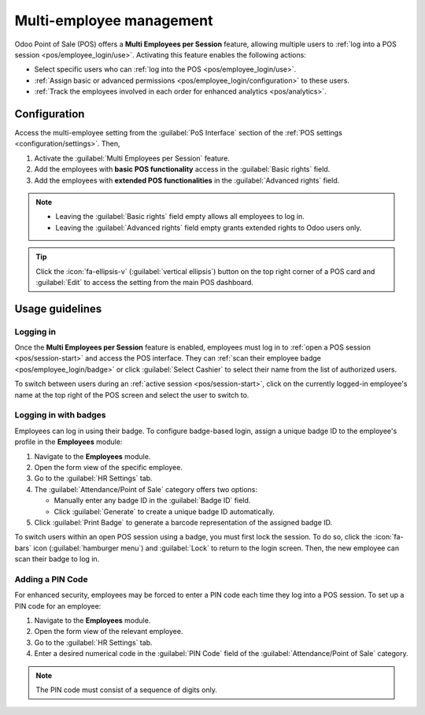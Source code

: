 =========================
Multi-employee management
=========================

Odoo Point of Sale (POS) offers a **Multi Employees per Session** feature, allowing multiple users
to :ref:`log into a POS session <pos/employee_login/use>`. Activating this feature enables the
following actions:

- Select specific users who can :ref:`log into the POS <pos/employee_login/use>`.
- :ref:`Assign basic or advanced permissions <pos/employee_login/configuration>` to these users.
- :ref:`Track the employees involved in each order for enhanced analytics <pos/analytics>`.

.. _pos/employee_login/configuration:

Configuration
=============

Access the multi-employee setting from the :guilabel:`PoS Interface` section of the :ref:`POS
settings <configuration/settings>`. Then,

#. Activate the :guilabel:`Multi Employees per Session` feature.
#. Add the employees with **basic POS functionality** access in the :guilabel:`Basic rights` field.
#. Add the employees with **extended POS functionalities** in the :guilabel:`Advanced rights` field.

.. image:: employee_login/activate-setting.png
   :alt: setting to enable multiple cashiers in POS

.. note::
   - Leaving the :guilabel:`Basic rights` field empty allows all employees to log in.
   - Leaving the :guilabel:`Advanced rights` field empty grants extended rights to Odoo users only.

.. tip::
   Click the :icon:`fa-ellipsis-v` (:guilabel:`vertical ellipsis`) button on the top right corner of
   a POS card and :guilabel:`Edit` to access the setting from the main POS dashboard.

.. seealso::
   :doc:`../../general/users/access_rights`

.. tabs::
   .. tab:: Basic rights

      Employees with basic rights can perform the following actions within the POS:

      **Session management:**

      - :ref:`Open a POS session <pos/session-start>`.
      - Lock the current POS session.
      - Toggle the visibility of product and category images.

      **Sales transactions:**

      - :ref:`Process standard sales transactions <pos/sell>`.
      - :ref:`Process refunds <pos/refund>`.
      - :doc:`Access and handle sales orders <shop/sales_order>`.
      - :ref:`Set customers <pos/customers>`.
      - Access past and current order history.

      **Pricing and discounts:**

      - Manually select another :doc:`pricelist <pricing/pricelists>`.
      - Enter promotional codes.
      - :doc:`Manually apply discounts <pricing/discounts>`.
      - Manually :ref:`change a product's price <pos/sell>`.

   .. tab:: Advanced rights

      In addition to the basic rights, employees with advanced rights can also:

      - :ref:`Perform cash-in and cash-out operations <pos/cash-register>`.
      - Access the Odoo backend interface.
      - :ref:`Close the current POS session <pos/session-close>`.

.. _pos/employee_login/use:

Usage guidelines
================

Logging in
----------

Once the **Multi Employees per Session** feature is enabled, employees must log in to :ref:`open a
POS session <pos/session-start>` and access the POS interface. They can :ref:`scan their employee
badge <pos/employee_login/badge>` or click :guilabel:`Select Cashier` to select their name from the
list of authorized users.

.. image:: employee_login/log-in.png
   :alt: Login window to open a session when the multiple cashiers feature is active

To switch between users during an :ref:`active session <pos/session-start>`, click on the currently
logged-in employee's name at the top right of the POS screen and select the user to switch to.

.. _pos/employee_login/badge:

Logging in with badges
----------------------

Employees can log in using their badge. To configure badge-based login, assign a unique badge ID to
the employee's profile in the **Employees** module:

#. Navigate to the **Employees** module.
#. Open the form view of the specific employee.
#. Go to the :guilabel:`HR Settings` tab.
#. The :guilabel:`Attendance/Point of Sale` category offers two options:

   - Manually enter any badge ID in the :guilabel:`Badge ID` field.
   - Click :guilabel:`Generate` to create a unique badge ID automatically.
#. Click :guilabel:`Print Badge` to generate a barcode representation of the assigned badge ID.

To switch users within an open POS session using a badge, you must first lock the session. To do so,
click the :icon:`fa-bars` icon (:guilabel:`hamburger menu`) and :guilabel:`Lock` to return to the
login screen. Then, the new employee can scan their badge to log in.

Adding a PIN Code
-----------------

For enhanced security, employees may be forced to enter a PIN code each time they log into a POS
session. To set up a PIN code for an employee:

#. Navigate to the **Employees** module.
#. Open the form view of the relevant employee.
#. Go to the :guilabel:`HR Settings` tab.
#. Enter a desired numerical code in the :guilabel:`PIN Code` field of the
   :guilabel:`Attendance/Point of Sale` category.

.. note::
   The PIN code must consist of a sequence of digits only.
